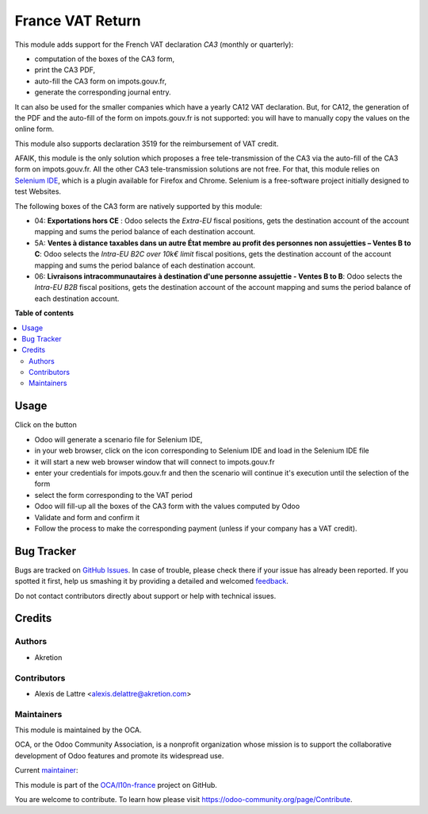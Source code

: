 =================
France VAT Return
=================

.. !!!!!!!!!!!!!!!!!!!!!!!!!!!!!!!!!!!!!!!!!!!!!!!!!!!!
   !! This file is generated by oca-gen-addon-readme !!
   !! changes will be overwritten.                   !!
   !!!!!!!!!!!!!!!!!!!!!!!!!!!!!!!!!!!!!!!!!!!!!!!!!!!!

.. |badge1| image:: https://img.shields.io/badge/maturity-Beta-yellow.png
    :target: https://odoo-community.org/page/development-status
    :alt: Beta
.. |badge2| image:: https://img.shields.io/badge/licence-AGPL--3-blue.png
    :target: http://www.gnu.org/licenses/agpl-3.0-standalone.html
    :alt: License: AGPL-3
.. |badge3| image:: https://img.shields.io/badge/github-OCA%2Fl10n--france-lightgray.png?logo=github
    :target: https://github.com/OCA/l10n-france/tree/14.0/l10n_fr_account_vat_return
    :alt: OCA/l10n-france
.. |badge4| image:: https://img.shields.io/badge/weblate-Translate%20me-F47D42.png
    :target: https://translation.odoo-community.org/projects/l10n-france-14-0/l10n-france-14-0-l10n_fr_account_vat_return
    :alt: Translate me on Weblate
.. |badge5| image:: https://img.shields.io/badge/runbot-Try%20me-875A7B.png
    :target: https://runbot.odoo-community.org/runbot/121/14.0
    :alt: Try me on Runbot

|badge1| |badge2| |badge3| |badge4| |badge5| 

This module adds support for the French VAT declaration *CA3* (monthly or quarterly):

* computation of the boxes of the CA3 form,
* print the CA3 PDF,
* auto-fill the CA3 form on impots.gouv.fr,
* generate the corresponding journal entry.

It can also be used for the smaller companies which have a yearly CA12 VAT declaration. But, for CA12, the generation of the PDF and the auto-fill of the form on impots.gouv.fr is not supported: you will have to manually copy the values on the online form.

This module also supports declaration 3519 for the reimbursement of VAT credit.

AFAIK, this module is the only solution which proposes a free tele-transmission of the CA3 via the auto-fill of the CA3 form on impots.gouv.fr. All the other CA3 tele-transmission solutions are not free. For that, this module relies on `Selenium IDE <https://www.selenium.dev/selenium-ide/>`_, which is a plugin available for Firefox and Chrome. Selenium is a free-software project initially designed to test Websites.

The following boxes of the CA3 form are natively supported by this module:

* 04: **Exportations hors CE** : Odoo selects the *Extra-EU* fiscal positions, gets the destination account of the account mapping and sums the period balance of each destination account.
* 5A: **Ventes à distance taxables dans un autre État membre au profit des personnes non assujetties – Ventes B to C**: Odoo selects the *Intra-EU B2C over 10k€ limit* fiscal positions, gets the destination account of the account mapping and sums the period balance of each destination account.
* 06: **Livraisons intracommunautaires à destination d'une personne assujettie - Ventes B to B**: Odoo selects the *Intra-EU B2B* fiscal positions, gets the destination account of the account mapping and sums the period balance of each destination account.

**Table of contents**

.. contents::
   :local:

Usage
=====

Click on the button

* Odoo will generate a scenario file for Selenium IDE,
* in your web browser, click on the icon corresponding to Selenium IDE and load in the Selenium IDE file
* it will start a new web browser window that will connect to impots.gouv.fr
* enter your credentials for impots.gouv.fr and then the scenario will continue it's execution until the selection of the form
* select the form corresponding to the VAT period
* Odoo will fill-up all the boxes of the CA3 form with the values computed by Odoo
* Validate and form and confirm it
* Follow the process to make the corresponding payment (unless if your company has a VAT credit).

Bug Tracker
===========

Bugs are tracked on `GitHub Issues <https://github.com/OCA/l10n-france/issues>`_.
In case of trouble, please check there if your issue has already been reported.
If you spotted it first, help us smashing it by providing a detailed and welcomed
`feedback <https://github.com/OCA/l10n-france/issues/new?body=module:%20l10n_fr_account_vat_return%0Aversion:%2014.0%0A%0A**Steps%20to%20reproduce**%0A-%20...%0A%0A**Current%20behavior**%0A%0A**Expected%20behavior**>`_.

Do not contact contributors directly about support or help with technical issues.

Credits
=======

Authors
~~~~~~~

* Akretion

Contributors
~~~~~~~~~~~~

* Alexis de Lattre <alexis.delattre@akretion.com>

Maintainers
~~~~~~~~~~~

This module is maintained by the OCA.

.. image:: https://odoo-community.org/logo.png
   :alt: Odoo Community Association
   :target: https://odoo-community.org

OCA, or the Odoo Community Association, is a nonprofit organization whose
mission is to support the collaborative development of Odoo features and
promote its widespread use.

.. |maintainer-alexis-via| image:: https://github.com/alexis-via.png?size=40px
    :target: https://github.com/alexis-via
    :alt: alexis-via

Current `maintainer <https://odoo-community.org/page/maintainer-role>`__:

|maintainer-alexis-via| 

This module is part of the `OCA/l10n-france <https://github.com/OCA/l10n-france/tree/14.0/l10n_fr_account_vat_return>`_ project on GitHub.

You are welcome to contribute. To learn how please visit https://odoo-community.org/page/Contribute.
